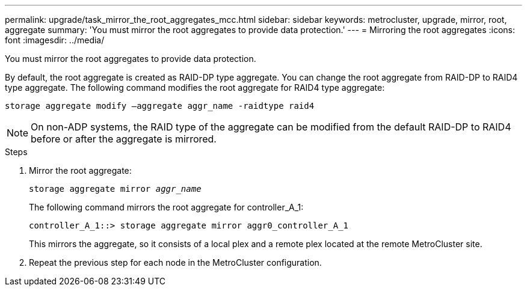 ---
permalink: upgrade/task_mirror_the_root_aggregates_mcc.html
sidebar: sidebar
keywords: metrocluster, upgrade, mirror, root, aggregate
summary: 'You must mirror the root aggregates to provide data protection.'
---
= Mirroring the root aggregates
:icons: font
:imagesdir: ../media/

[.lead]
You must mirror the root aggregates to provide data protection.

By default, the root aggregate is created as RAID-DP type aggregate. You can change the root aggregate from RAID-DP to RAID4 type aggregate. The following command modifies the root aggregate for RAID4 type aggregate:

----
storage aggregate modify –aggregate aggr_name -raidtype raid4
----

NOTE: On non-ADP systems, the RAID type of the aggregate can be modified from the default RAID-DP to RAID4 before or after the aggregate is mirrored.

.Steps

. Mirror the root aggregate:
+
`storage aggregate mirror _aggr_name_`
+
The following command mirrors the root aggregate for controller_A_1:
+
----
controller_A_1::> storage aggregate mirror aggr0_controller_A_1
----
+
This mirrors the aggregate, so it consists of a local plex and a remote plex located at the remote MetroCluster site.

. Repeat the previous step for each node in the MetroCluster configuration.
